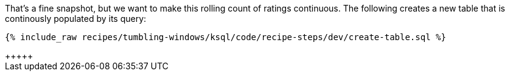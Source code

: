 That's a fine snapshot, but we want to make this rolling count of ratings continuous. The following creates a new table that is continously populated by its query:

+++++
<pre class="snippet"><code class="sql">{% include_raw recipes/tumbling-windows/ksql/code/recipe-steps/dev/create-table.sql %}</code></pre>+++++
